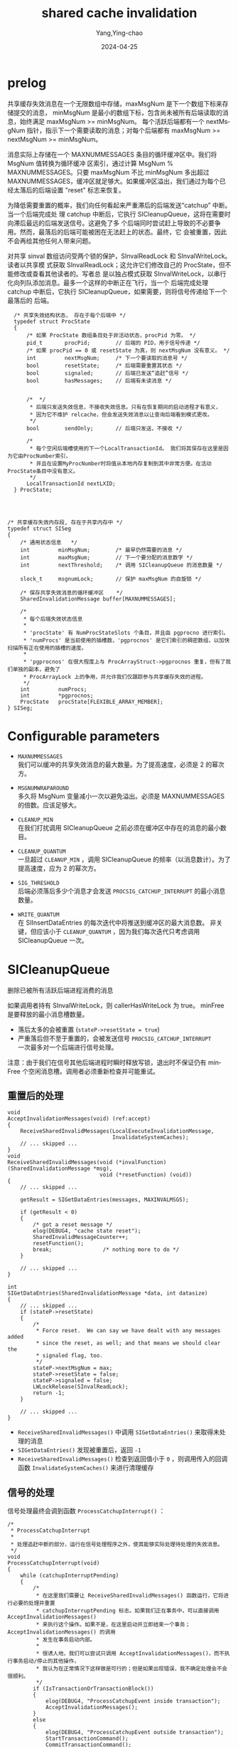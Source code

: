 :PROPERTIES:
:ID:       bb168cc2-c984-4cca-9247-3bd19595ee7f
:NOTER_DOCUMENT: https://github.com/postgres/postgres/blob/master/src/backend/storage/ipc/sinval.c
:NOTER_OPEN: find-file
:END:
#+TITLE: shared cache invalidation
#+AUTHOR: Yang,Ying-chao
#+DATE:   2024-04-25
#+OPTIONS:  ^:nil H:5 num:t toc:2 \n:nil ::t |:t -:t f:t *:t tex:t d:(HIDE) tags:not-in-toc
#+STARTUP:   oddeven lognotestate
#+SEQ_TODO: TODO(t) INPROGRESS(i) WAITING(w@) | DONE(d) CANCELED(c@)
#+LANGUAGE: en
#+TAGS:     noexport(n)
#+EXCLUDE_TAGS: noexport
#+FILETAGS: :pg:cache:inval:msg:postgres:


* prelog


共享缓存失效消息在一个无限数组中存储，maxMsgNum 是下一个数组下标来存储提交的消息，
minMsgNum 是最小的数组下标，包含尚未被所有后端读取的消息，始终满足 maxMsgNum >= minMsgNum。
每个活跃后端都有一个 nextMsgNum 指针，指示下一个需要读取的消息；对每个后端都有
maxMsgNum >= nextMsgNum >= minMsgNum。

消息实际上存储在一个 MAXNUMMESSAGES 条目的循环缓冲区中。我们将 MsgNum 值转换为循环缓冲
区索引，通过计算 MsgNum % MAXNUMMESSAGES。只要 maxMsgNum 不比 minMsgNum 多出超过
MAXNUMMESSAGES，缓冲区就足够大。如果缓冲区溢出，我们通过为每个已经太落后的后端设置
"reset" 标志来恢复。

为降低需要重置的概率，我们向任何看起来严重滞后的后端发送“catchup” 中断。当一个后端完成处
理 catchup 中断后，它执行 SICleanupQueue，这将在需要时向滞后最远的后端发送信号。这避免了多
个后端同时尝试赶上导致的不必要争用。然而，最落后的后端可能被困在无法赶上的状态。最终，它
会被重置，因此不会再给其他任何人带来问题。

对共享 sinval 数组访问受两个锁的保护，SInvalReadLock 和 SInvalWriteLock。读者以共享模
式获取 SInvalReadLock；这允许它们修改自己的 ProcState，但不能修改或查看其他读者的。写者总
是以独占模式获取 SInvalWriteLock，以串行化向列队添加消息。最多一个这样的中断正在飞行，当一个
后端完成处理 catchup 中断后，它执行 SICleanupQueue，如果需要，则将信号传递给下一个最落后的
后端。


#+begin_src c -r
    /* 共享失效结构状态， 存在于每个后端中 */
    typedef struct ProcState
    {
        /* 如果 ProcState 数组条目处于非活动状态，procPid 为零。 */
        pid_t		procPid;		// 后端的 PID，用于信号传递 */
        /* 如果 procPid == 0 或 resetState 为真，则 nextMsgNum 没有意义。 */
        int			nextMsgNum;		/* 下一个要读取的消息号 */
        bool		resetState;		/* 后端需要重置其状态 */
        bool		signaled;		// 后端已发送“追赶”信号 */
        bool		hasMessages;	// 后端有未读消息 */


        /*  */
         ,* 后端只发送失效信息，不接收失效信息。只有在恢复期间的启动进程才有意义，
         ,* 因为它不维护 relcache，但会发送失效消息以让查询后端看到模式更改。
         ,*/
        bool		sendOnly;		// 后端只发送，不接收 */

        /*
         ,* 每个空闲后端槽使用的下一个LocalTransactionId。 我们将其保存在这里是因为它由ProcNumber索引，
         ,* 并且在设置MyProcNumber时将值从本地内存复制到其中非常方便。在活动ProcState条目中没有意义。
         ,*/
        LocalTransactionId nextLXID;
    } ProcState;




  /* 共享缓存失效内存段, 存在于共享内存中 */
  typedef struct SISeg
  {
      /* 通用状态信息   */
      int         minMsgNum;        /* 最早仍然需要的消息 */
      int         maxMsgNum;        // 下一个要分配的消息数字 */
      int         nextThreshold;    /* 调用 SICleanupQueue 的消息数量 */

      slock_t     msgnumLock;       // 保护 maxMsgNum 的自旋锁 */

      /* 保存共享失效消息的循环缓冲区    */
      SharedInvalidationMessage buffer[MAXNUMMESSAGES];

      /*
       ,* 每个后端失效状态信息
       ,*
       ,* 'procState' 有 NumProcStateSlots 个条目，并且由 pgprocno 进行索引。
       ,* 'numProcs' 是当前使用的插槽数，'pgprocnos' 是它们索引的稠密数组，以加快扫描所有正在使用的插槽的速度。
       ,*
       ,* 'pgprocnos' 在很大程度上与 ProcArrayStruct->pgprocnos 重复，但有了我们单独的副本，避免了
       ,* ProcArrayLock 上的争用，并允许我们仅跟踪参与共享缓存失效的进程。
       ,*/
      int         numProcs;
      int         *pgprocnos;
      ProcState   procState[FLEXIBLE_ARRAY_MEMBER];
  } SISeg;
#+end_src


* Configurable parameters

- =MAXNUMMESSAGES= \\
  我们可以缓冲的共享失效消息的最大数量。为了提高速度，必须是 2 的幂次方。

- =MSGNUMWRAPAROUND= \\
  多久将 MsgNum 变量减小一次以避免溢出。必须是 MAXNUMMESSAGES 的倍数。应该足够大。

- =CLEANUP_MIN= \\
  在我们打扰调用 SICleanupQueue 之前必须在缓冲区中存在的消息的最小数目。

- =CLEANUP_QUANTUM= \\
  一旦超过 =CLEANUP_MIN= ，调用 SICleanupQueue 的频率（以消息数计）。为了提高速度，应为 2 的幂次方。

- =SIG_THRESHOLD= \\
  后端必须落后多少个消息才会发送 =PROCSIG_CATCHUP_INTERRUPT= 的最小消息数量。

- =WRITE_QUANTUM= \\
  在 SIInsertDataEntries 的每次迭代中将推送到缓冲区的最大消息数。
  非关键，但应该小于 =CLEANUP_QUANTUM= ，因为我们每次迭代只考虑调用 SICleanupQueue 一次。

* SICleanupQueue

删除已被所有活跃后端进程消费的消息

如果调用者持有 SInvalWriteLock，则 callerHasWriteLock 为 true。
minFree 是要释放的最小消息槽数量。

+ 落后太多的会被重置 (=stateP->resetState = true=)
+ 严重落后但不至于重置的，会被发送信号 =PROCSIG_CATCHUP_INTERRUPT= \\
  一次最多对一个后端进行信号处理。

注意：由于我们在信号其他后端进程时瞬时释放写锁，退出时不保证仍有 minFree 个空闲消息槽。调用者必须重新检查并可能重试。


** 重置后的处理

#+begin_src c -r
  void
  AcceptInvalidationMessages(void) (ref:accept)
  {
      ReceiveSharedInvalidMessages(LocalExecuteInvalidationMessage,
                                   InvalidateSystemCaches);
      // ... skipped ...
  }
  void
  ReceiveSharedInvalidMessages(void (*invalFunction) (SharedInvalidationMessage *msg),
                               void (*resetFunction) (void))
  {
      // ... skipped ...

      getResult = SIGetDataEntries(messages, MAXINVALMSGS);

      if (getResult < 0)
      {
          /* got a reset message */
          elog(DEBUG4, "cache state reset");
          SharedInvalidMessageCounter++;
          resetFunction();
          break;				/* nothing more to do */
      }

      // ... skipped ...
  }

  int
  SIGetDataEntries(SharedInvalidationMessage *data, int datasize)
  {
      // ... skipped ...
      if (stateP->resetState)
      {
          /*
           ,* Force reset.  We can say we have dealt with any messages added
           ,* since the reset, as well; and that means we should clear the
           ,* signaled flag, too.
           ,*/
          stateP->nextMsgNum = max;
          stateP->resetState = false;
          stateP->signaled = false;
          LWLockRelease(SInvalReadLock);
          return -1;
      }

      // ... skipped ...
  }
#+end_src

- =ReceiveSharedInvalidMessages()= 中调用 =SIGetDataEntries()= 来取得未处理的消息
- =SIGetDataEntries()= 发现被重置后，返回 =-1=
- =ReceiveSharedInvalidMessages()= 检查到返回值小于 =0= ，则调用传入的回调函数
  =InvalidateSystemCaches()= 来进行清理缓存

** 信号的处理

信号处理最终会调到函数 =ProcessCatchupInterrupt()= ：
#+begin_src c -r
  /*
   ,* ProcessCatchupInterrupt
   ,*
   ,* 处理追赶中断的部分，运行在信号处理程序之外，使其能够实际处理待处理的失效消息。
   ,*/
  void
  ProcessCatchupInterrupt(void)
  {
      while (catchupInterruptPending)
      {
          /*
           ,* 在这里我们需要让 ReceiveSharedInvalidMessages() 函数运行，它将进行必要的处理并重置
           ,* catchupInterruptPending 标志。如果我们正在事务中，可以直接调用 AcceptInvalidationMessages()
           ,* 来执行这个操作。如果不是，在这里启动并立即结束一个事务；AcceptInvalidationMessages() 的调用
           ,* 发生在事务启动内部。
           ,*
           ,* 很诱人地，我们可以尝试只调用 AcceptInvalidationMessages()，而不执行事务启动/停止的其他操作，
           ,* 我认为在正常情况下这样做是可行的；但是如果出现错误，我不确定处理会不会很顺利。
           ,*/
          if (IsTransactionOrTransactionBlock())
          {
              elog(DEBUG4, "ProcessCatchupEvent inside transaction");
              AcceptInvalidationMessages();
          }
          else
          {
              elog(DEBUG4, "ProcessCatchupEvent outside transaction");
              StartTransactionCommand();
              CommitTransactionCommand();
          }
      }
  }
#+end_src

=AcceptInvalidationMessages()= 见 [[(accept)]] 。
